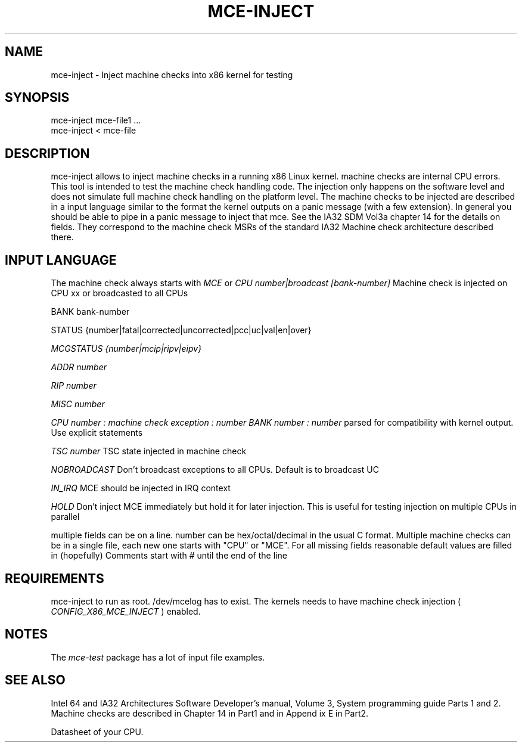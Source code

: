 .TH MCE-INJECT 8 "May 2009" "Intel OTC" "Linux's Administrator's Manual"
.SH NAME
mce-inject \- Inject machine checks into x86 kernel for testing
.SH SYNOPSIS
mce-inject mce-file1 ...
.br
mce-inject < mce-file
.SH DESCRIPTION
mce-inject allows to inject machine checks in a running x86 Linux kernel.
machine checks are internal CPU errors. This tool is intended to 
test the machine check handling code.
The injection only happens on the software level and does
not simulate full machine check handling on the platform level.
The machine checks to be injected are described in a input language similar
to the format the kernel outputs on a panic message (with a few extension).
In general you should be able to pipe in a panic message to inject
that mce.
See the IA32 SDM Vol3a chapter 14 for the details on fields. They correspond
to the machine check MSRs of the standard IA32 Machine check architecture
described there.
.SH INPUT LANGUAGE
The machine check always starts with
.I MCE
or
.I CPU number|broadcast [bank-number]
Machine check is injected on CPU xx or broadcasted to all CPUs

BANK bank-number

STATUS {number|fatal|corrected|uncorrected|pcc|uc|val|en|over}

.I MCGSTATUS {number|mcip|ripv|eipv}

.I ADDR number

.I RIP number

.I MISC number

.I CPU number : machine check exception : number BANK number : number
parsed for compatibility with kernel output. Use explicit statements

.I TSC number
TSC state injected in machine check

.I NOBROADCAST
Don't broadcast exceptions to all CPUs. Default is to broadcast UC

.I IN_IRQ
MCE should be injected in IRQ context

.I HOLD
Don't inject MCE immediately but hold it for later injection. This is useful 
for testing injection on multiple CPUs in parallel

multiple fields can be on a line.
number can be hex/octal/decimal in the usual C format.
Multiple machine checks can be in a single file, each new one
starts with "CPU" or "MCE".
For all missing fields reasonable default values are filled in
(hopefully)
Comments start with # until the end of the line
.SH REQUIREMENTS
mce-inject to run as root. /dev/mcelog has to exist. The kernels needs
to have machine check injection (
.I CONFIG_X86_MCE_INJECT
) enabled.
.SH NOTES
The 
.I mce-test
package has a lot of input file examples.
.SH SEE ALSO
Intel 64 and IA32 Architectures Software Developer's manual, Volume 3, 
System programming guide
Parts 1 and 2. Machine checks are described in Chapter 14 in Part1 and in Append
ix E in Part2.

Datasheet of your CPU.



